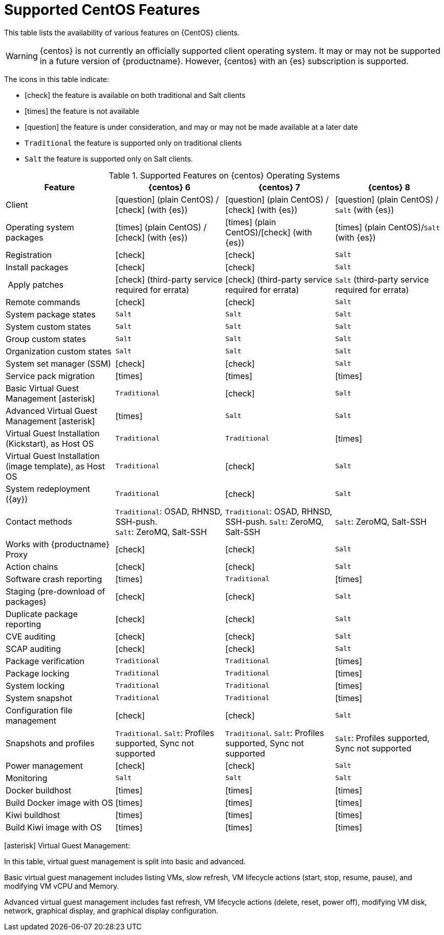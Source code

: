 [[supported-features-centos]]
= Supported CentOS Features


This table lists the availability of various features on {CentOS} clients.

[WARNING]
====
{centos} is not currently an officially supported client operating system.
It may or may not be supported in a future version of {productname}.
However, {centos} with an {es} subscription is supported.
====

The icons in this table indicate:

* icon:check[role="green"] the feature is available on both traditional and Salt clients
* icon:times[role="danger"] the feature is not available
* icon:question[role="gray"] the feature is under consideration, and may or may not be made available at a later date
* ``Traditional`` the feature is supported only on traditional clients
* ``Salt`` the feature is supported only on Salt clients.


[cols="1,1,1,1", options="header"]
.Supported Features on {centos} Operating Systems
|===
| Feature | {centos}{nbsp}6 | {centos}{nbsp}7 | {centos}{nbsp}8
| Client | icon:question[role="gray"] (plain CentOS) / icon:check[role="green"] (with {es}) | icon:question[role="gray"] (plain CentOS) / icon:check[role="green"] (with {es}) | icon:question[role="gray"] (plain CentOS) / ``Salt`` (with {es})
| Operating system packages  |  icon:times[role="danger"] (plain CentOS) / icon:check[role="green"] (with {es}) | icon:times[role="danger"] (plain CentOS)/icon:check[role="green"] (with {es}) | icon:times[role="danger"] (plain CentOS)/``Salt`` (with {es})
| Registration | icon:check[role="green"] | icon:check[role="green"] | ``Salt``
| Install packages | icon:check[role="green"] | icon:check[role="green"] | ``Salt``
| Apply patches | icon:check[role="green"] (third-party service required for errata) | icon:check[role="green"] (third-party service required for errata) | ``Salt`` (third-party service required for errata)
| Remote commands | icon:check[role="green"] | icon:check[role="green"] | ``Salt``
| System package states | ``Salt`` | ``Salt`` | ``Salt``
| System custom states | ``Salt`` | ``Salt`` | ``Salt``
| Group custom states | ``Salt`` | ``Salt`` | ``Salt``
| Organization custom states    | ``Salt`` | ``Salt`` | ``Salt``
| System set manager (SSM) | icon:check[role="green"] | icon:check[role="green"] | ``Salt``
| Service pack migration | icon:times[role="danger"] | icon:times[role="danger"] | icon:times[role="danger"]
| Basic Virtual Guest Management icon:asterisk[role="none"] | ``Traditional`` | icon:check[role="green"] | ``Salt``
| Advanced Virtual Guest Management icon:asterisk[role="none"] | icon:times[role="danger"] | ``Salt`` | ``Salt``
| Virtual Guest Installation (Kickstart), as Host OS | ``Traditional`` | ``Traditional`` | icon:times[role="danger"]
| Virtual Guest Installation (image template), as Host OS | ``Traditional`` | icon:check[role="green"] | ``Salt``
| System redeployment ({ay}) | ``Traditional`` | icon:check[role="green"] | ``Salt``
| Contact methods | ``Traditional``: OSAD, RHNSD, SSH-push. +
``Salt``: ZeroMQ, Salt-SSH | ``Traditional``: OSAD, RHNSD, SSH-push. ``Salt``: ZeroMQ, Salt-SSH | ``Salt``: ZeroMQ, Salt-SSH
| Works with {productname} Proxy | icon:check[role="green"] | icon:check[role="green"] | ``Salt``
| Action chains | icon:check[role="green"] | icon:check[role="green"] | ``Salt``
| Software crash reporting | icon:times[role="danger"] | ``Traditional`` | icon:times[role="danger"]
| Staging (pre-download of packages) | icon:check[role="green"] | icon:check[role="green"] | ``Salt``
| Duplicate package reporting | icon:check[role="green"] | icon:check[role="green"] | ``Salt``
| CVE auditing |  icon:check[role="green"] | icon:check[role="green"] | ``Salt``
| SCAP auditing | icon:check[role="green"] | icon:check[role="green"] | ``Salt``
| Package verification | ``Traditional`` | ``Traditional`` | icon:times[role="danger"]
| Package locking | ``Traditional`` | ``Traditional`` | icon:times[role="danger"]
| System locking |  ``Traditional`` | ``Traditional`` | icon:times[role="danger"]
| System snapshot | ``Traditional`` | ``Traditional`` | icon:times[role="danger"]
| Configuration file management |  icon:check[role="green"] | icon:check[role="green"] | ``Salt``
| Snapshots and profiles |  ``Traditional``. ``Salt``: Profiles supported, Sync not supported | ``Traditional``. ``Salt``: Profiles supported, Sync not supported | ``Salt``: Profiles supported, Sync not supported
| Power management |  icon:check[role="green"] | icon:check[role="green"] | ``Salt``
| Monitoring |  ``Salt`` | ``Salt`` | ``Salt``
| Docker buildhost |  icon:times[role="danger"] | icon:times[role="danger"] | icon:times[role="danger"]
| Build Docker image with OS | icon:times[role="danger"] | icon:times[role="danger"] | icon:times[role="danger"]
| Kiwi buildhost |  icon:times[role="danger"] | icon:times[role="danger"] | icon:times[role="danger"]
| Build Kiwi image with OS |  icon:times[role="danger"] | icon:times[role="danger"] | icon:times[role="danger"]
|===

icon:asterisk[role="none"] Virtual Guest Management:

In this table, virtual guest management is split into basic and advanced.

Basic virtual guest management includes listing VMs, slow refresh, VM lifecycle actions (start, stop, resume, pause), and modifying VM vCPU and Memory.

Advanced virtual guest management includes fast refresh, VM lifecycle actions (delete, reset, power off), modifying VM disk, network, graphical display, and graphical display configuration.
